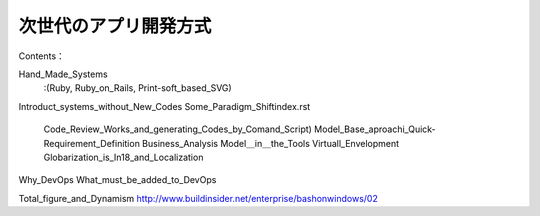.. APL_Development_in_Next_Stage/index
=========================================
次世代のアプリ開発方式
=========================================
Contents：

.. contents::

Hand_Made_Systems
  :(Ruby,  Ruby_on_Rails, Print-soft_based_SVG)
Introduct_systems_without_New_Codes
Some_Paradigm_Shift\index.rst
  Code_Review_Works_and_generating_Codes_by_Comand_Script)
  Model_Base_aproachi_Quick-Requirement_Definition
  Business_Analysis
  Model＿in＿the_Tools
  Virtuall_Envelopment
  Globarization_is_In18_and_Localization
Why_DevOps
What_must_be_added_to_DevOps

Total_figure_and_Dynamism
http://www.buildinsider.net/enterprise/bashonwindows/02
